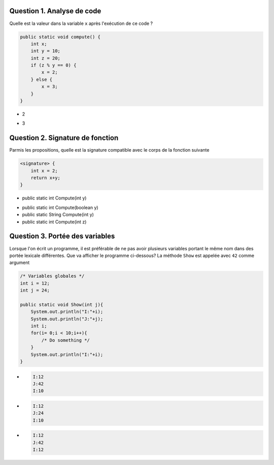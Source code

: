 .. Cette page est publiée sous la license Creative Commons BY-SA (https://creativecommons.org/licenses/by-sa/3.0/fr/)

.. name: Viens faire un qcm!

.. This file is an example of MCQ.

.. These scripts are needed for executing the mcq

.. raw:: html

  <script type="text/javascript" src="static/js/jquery-3.1.1.min.js"></script>
  <script type="text/javascript" src="static/js/jquery-shuffle.js"></script>
  <script type="text/javascript" src="static/js/rst-form.js"></script>
  <script type="text/javascript" src="static/js/prettify.js"></script>
.. This variable hold the number of proposition shown to the student

  <script type="text/javascript">$nmbr_prop = 3</script>

Question 1. Analyse de code
---------------------------

Quelle est la valeur dans la variable ``x`` après l'exécution de ce code ?

.. code-block:: java

    public static void compute() {
        int x;
        int y = 10;
        int z = 20;
        if (z % y == 0) {
            x = 2;
        } else {
            x = 3;
        }
    }

.. The positive class group all the correct value to the question while the negative hold all the incorrect answer

.. class:: positive

    - 2

.. class:: negative

    - 3

Question 2. Signature de fonction
---------------------------------

Parmis les propositions, quelle est la signature compatible avec le corps de la fonction suivante

.. code-block:: java

    <signature> {
        int x = 2;
        return x+y;
    }

.. class:: positive

    - public static int Compute(int y)

.. class:: negative

    - public static int Compute(boolean y)
    - public static String Compute(int y)
    - public static int Compute(int z)

Question 3. Portée des variables
--------------------------------

Lorsque l'on écrit un programme, il est préférable de ne pas avoir plusieurs variables portant le même nom dans des portée lexicale différentes. Que va afficher
le programme ci-dessous? La méthode ``Show`` est appelée avec ``42`` comme argument

.. code-block:: java

    /* Variables globales */
    int i = 12;
    int j = 24;

    public static void Show(int j){
        System.out.println("I:"+i);
        System.out.println("J:"+j);
        int i;
        for(i= 0;i < 10;i++){
            /* Do something */
        }
        System.out.println("I:"+i);
    }

.. class:: positive

    -
        .. code-block:: console

            I:12
            J:42
            I:10

.. class:: negative

    -
        .. code-block:: console

            I:12
            J:24
            I:10
    -
        .. code-block:: console

            I:12
            J:42
            I:12

.. This line include the "check your answer" button that gives a note to the student and mark questions with the
    correct marker if the answer is to good one, or the incorrect marker if not.

.. raw:: html

    <div id="checker" class="checker"><h1>Vérifiez vos réponses</h1><input type="submit" value="Vérifier" id="verifier"></div>

